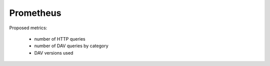 Prometheus
==========

Proposed metrics:

 * number of HTTP queries
 * number of DAV queries by category
 * DAV versions used
